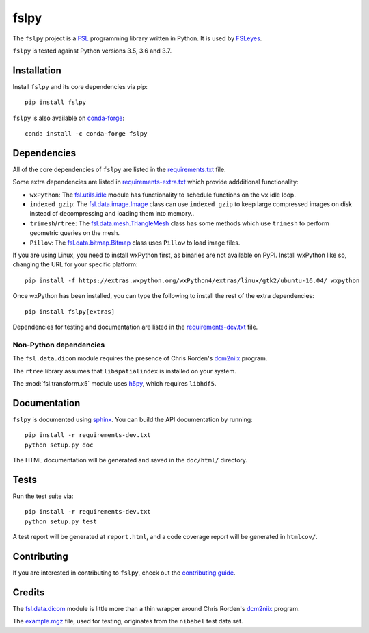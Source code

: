 fslpy
=====

.. image:: https://img.shields.io/pypi/v/fslpy.svg
   :target: https://pypi.python.org/pypi/fslpy/

.. image:: https://anaconda.org/conda-forge/fslpy/badges/version.svg
   :target: https://anaconda.org/conda-forge/fslpy

.. image:: https://zenodo.org/badge/DOI/10.5281/zenodo.1470750.svg
   :target: https://doi.org/10.5281/zenodo.1470750

.. image:: https://git.fmrib.ox.ac.uk/fsl/fslpy/badges/master/coverage.svg
   :target: https://git.fmrib.ox.ac.uk/fsl/fslpy/commits/master/


The ``fslpy`` project is a `FSL <http://fsl.fmrib.ox.ac.uk/fsl/fslwiki/>`_
programming library written in Python. It is used by `FSLeyes
<https://git.fmrib.ox.ac.uk/fsl/fsleyes/fsleyes/>`_.


``fslpy`` is tested against Python versions 3.5, 3.6 and 3.7.


Installation
------------


Install ``fslpy`` and its core dependencies via pip::

    pip install fslpy


``fslpy`` is also available on `conda-forge <https://conda-forge.org/>`_::

    conda install -c conda-forge fslpy


Dependencies
------------


All of the core dependencies of ``fslpy`` are listed in the
`requirements.txt <requirements.txt>`_ file.

Some extra dependencies are listed in
`requirements-extra.txt <requirements-extra.txt>`_
which provide addditional functionality:

- ``wxPython``: The `fsl.utils.idle <fsl/utils/idle.py>`_ module has
  functionality  to schedule functions on the ``wx`` idle loop.

- ``indexed_gzip``: The `fsl.data.image.Image <fsl/data/image.py>`_ class
  can use ``indexed_gzip`` to keep large compressed images on disk instead
  of decompressing and loading them into memory..

- ``trimesh``/``rtree``: The `fsl.data.mesh.TriangleMesh <fsl/data/mesh.py>`_
  class has some methods which use ``trimesh`` to perform geometric queries
  on the mesh.

- ``Pillow``: The `fsl.data.bitmap.Bitmap <fsl/data/bitmap.py>`_ class uses
  ``Pillow`` to load image files.


If you are using Linux, you need to install wxPython first, as binaries are
not available on PyPI. Install wxPython like so, changing the URL for your
specific platform::

    pip install -f https://extras.wxpython.org/wxPython4/extras/linux/gtk2/ubuntu-16.04/ wxpython


Once wxPython has been installed, you can type the following to install the
rest of the extra dependencies::

    pip install fslpy[extras]


Dependencies for testing and documentation are listed in the
`requirements-dev.txt <requirements-dev.txt>`_ file.


Non-Python dependencies
^^^^^^^^^^^^^^^^^^^^^^^


The ``fsl.data.dicom`` module requires the presence of Chris Rorden's
`dcm2niix <https://github.com/rordenlab/dcm2niix>`_ program.


The ``rtree`` library assumes that ``libspatialindex`` is installed on
your system.


The :mod:`fsl.transform.x5` module uses `h5py <https://www.h5py.org/>`_,
which requires ``libhdf5``.


Documentation
-------------

``fslpy`` is documented using `sphinx <http://http://sphinx-doc.org/>`_. You
can build the API documentation by running::

    pip install -r requirements-dev.txt
    python setup.py doc

The HTML documentation will be generated and saved in the ``doc/html/``
directory.


Tests
-----

Run the test suite via::

    pip install -r requirements-dev.txt
    python setup.py test

A test report will be generated at ``report.html``, and a code coverage report
will be generated in ``htmlcov/``.


Contributing
------------


If you are interested in contributing to ``fslpy``, check out the
`contributing guide <doc/contributing.rst>`_.


Credits
-------


The `fsl.data.dicom <fsl/data/dicom.py>`_ module is little more than a thin
wrapper around Chris Rorden's `dcm2niix
<https://github.com/rordenlab/dcm2niix>`_ program.


The `example.mgz <tests/testdata/example.mgz>`_ file, used for testing,
originates from the ``nibabel`` test data set.
